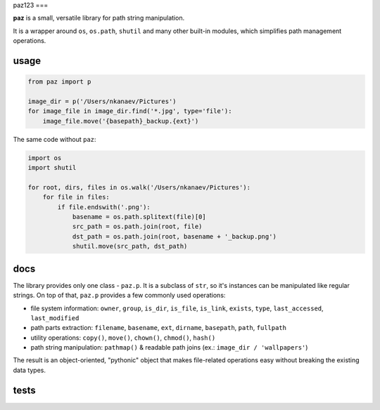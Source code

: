 paz123
===

**paz** is a small, versatile library for path string manipulation.

It is a wrapper around ``os``, ``os.path``, ``shutil`` and many other built-in modules,
which simplifies path management operations.

usage
-----

.. code:: python

    from paz import p

    image_dir = p('/Users/nkanaev/Pictures')
    for image_file in image_dir.find('*.jpg', type='file'):
        image_file.move('{basepath}_backup.{ext}')

The same code without ``paz``:

.. code:: python

    import os
    import shutil

    for root, dirs, files in os.walk('/Users/nkanaev/Pictures'):
        for file in files:
            if file.endswith('.png'):
                basename = os.path.splitext(file)[0]
                src_path = os.path.join(root, file)
                dst_path = os.path.join(root, basename + '_backup.png')
                shutil.move(src_path, dst_path)

docs
----

The library provides only one class - ``paz.p``.
It is a subclass of ``str``, so it's instances can be manipulated like regular strings.
On top of that, ``paz.p`` provides a few commonly used operations:

* file system information: ``owner``, ``group``, ``is_dir``, ``is_file``,
  ``is_link``, ``exists``, ``type``, ``last_accessed``, ``last_modified``
* path parts extraction: ``filename``, ``basename``, ``ext``, ``dirname``, ``basepath``, ``path``, ``fullpath``
* utility operations: ``copy()``, ``move()``, ``chown()``, ``chmod()``, ``hash()``
* path string manipulation: ``pathmap()`` & readable path joins (ex.: ``image_dir / 'wallpapers'``)

The result is an object-oriented, "pythonic" object that makes
file-related operations easy without breaking the existing data types.

tests
-----

.. image:: https://travis-ci.org/nkanaev/paz.svg?branch=master
    :target: https://travis-ci.org/nkanaev/paz
